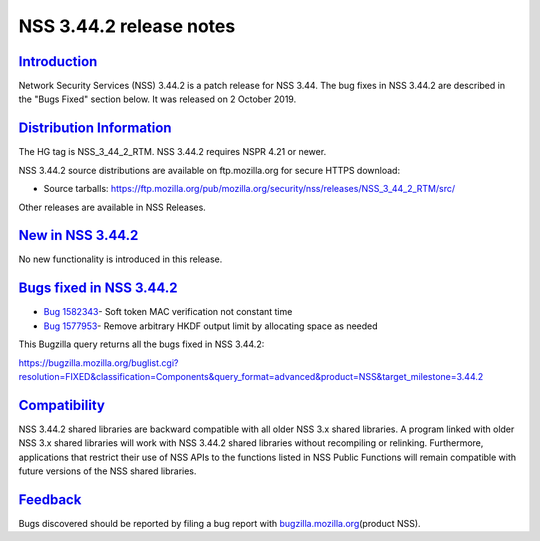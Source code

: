 .. _mozilla_projects_nss_nss_3_44_2_release_notes:

NSS 3.44.2 release notes
========================

`Introduction <#introduction>`__
--------------------------------

.. container::

   Network Security Services (NSS) 3.44.2 is a patch release for NSS 3.44. The bug fixes in NSS
   3.44.2 are described in the "Bugs Fixed" section below. It was released on 2 October 2019.

.. _distribution_information:

`Distribution Information <#distribution_information>`__
--------------------------------------------------------

.. container::

   The HG tag is NSS_3_44_2_RTM. NSS 3.44.2 requires NSPR 4.21 or newer.

   NSS 3.44.2 source distributions are available on ftp.mozilla.org for secure HTTPS download:

   -  Source tarballs:
      https://ftp.mozilla.org/pub/mozilla.org/security/nss/releases/NSS_3_44_2_RTM/src/

   Other releases are available in NSS Releases.

.. _new_in_nss_3.44.2:

`New in NSS 3.44.2 <#new_in_nss_3.44.2>`__
------------------------------------------

.. container::

   No new functionality is introduced in this release.

.. _bugs_fixed_in_nss_3.44.2:

`Bugs fixed in NSS 3.44.2 <#bugs_fixed_in_nss_3.44.2>`__
--------------------------------------------------------

.. container::

   -  `Bug 1582343 <https://bugzilla.mozilla.org/show_bug.cgi?id=1582343>`__\ - Soft token MAC
      verification not constant time
   -  `Bug 1577953 <https://bugzilla.mozilla.org/show_bug.cgi?id=1577953>`__\ - Remove arbitrary
      HKDF output limit by allocating space as needed

   This Bugzilla query returns all the bugs fixed in NSS 3.44.2:

   https://bugzilla.mozilla.org/buglist.cgi?resolution=FIXED&classification=Components&query_format=advanced&product=NSS&target_milestone=3.44.2

`Compatibility <#compatibility>`__
----------------------------------

.. container::

   NSS 3.44.2 shared libraries are backward compatible with all older NSS 3.x shared libraries. A
   program linked with older NSS 3.x shared libraries will work with NSS 3.44.2 shared libraries
   without recompiling or relinking. Furthermore, applications that restrict their use of NSS APIs
   to the functions listed in NSS Public Functions will remain compatible with future versions of
   the NSS shared libraries.

`Feedback <#feedback>`__
------------------------

.. container::

   Bugs discovered should be reported by filing a bug report with
   `bugzilla.mozilla.org <https://bugzilla.mozilla.org/enter_bug.cgi?product=NSS>`__\ (product NSS).